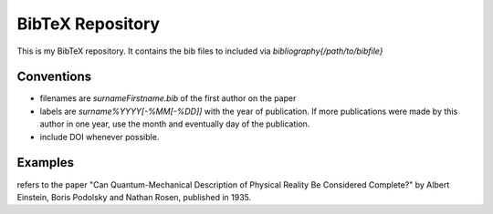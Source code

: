 BibTeX Repository
=================

This is my BibTeX repository. It contains the bib files to included via `\bibliography{/path/to/bibfile}`

Conventions
-----------

* filenames are `surnameFirstname.bib` of the first author on the paper
* labels are `surname%YYYY[-%MM[-%DD]]` with the year of publication. If more publications were made by this author in one year, use the month and eventually day of the publication. 
* include DOI whenever possible.

Examples
--------

.. code:: latex
    \bibliography{einsteinAlbert}
    \cite{einstein1935}

refers to the paper "Can Quantum-Mechanical Description of Physical Reality Be Considered Complete?" by Albert Einstein, Boris Podolsky and Nathan Rosen, published in 1935.
